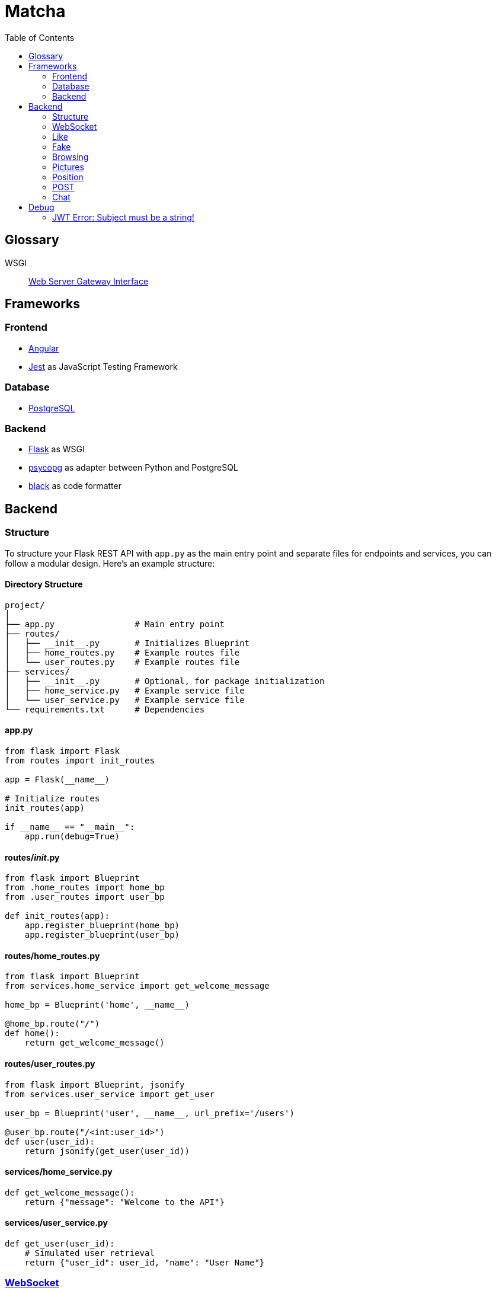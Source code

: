 = Matcha
:toc:

== Glossary

WSGI:: https://en.wikipedia.org/wiki/Web_Server_Gateway_Interface[Web Server Gateway Interface]

== Frameworks

=== Frontend

* https://angular.dev/[Angular]
* https://jestjs.io/[Jest] as JavaScript Testing Framework

=== Database

* https://www.postgresql.org/[PostgreSQL]

=== Backend

* https://flask.palletsprojects.com/en/3.0.x/quickstart/[Flask] as WSGI
* https://www.psycopg.org/[psycopg] as adapter between Python and PostgreSQL
* https://black.readthedocs.io/en/stable/index.html#[black] as code formatter

== Backend

=== Structure

To structure your Flask REST API with `app.py` as the main entry point and separate files for endpoints and services, you can follow a modular design. Here's an example structure:

==== Directory Structure

----
project/
│
├── app.py                # Main entry point
├── routes/
│   ├── __init__.py       # Initializes Blueprint
│   ├── home_routes.py    # Example routes file
│   └── user_routes.py    # Example routes file
├── services/
│   ├── __init__.py       # Optional, for package initialization
│   ├── home_service.py   # Example service file
│   └── user_service.py   # Example service file
└── requirements.txt      # Dependencies
----

==== app.py

----
from flask import Flask
from routes import init_routes

app = Flask(__name__)

# Initialize routes
init_routes(app)

if __name__ == "__main__":
    app.run(debug=True)
----

==== routes/__init__.py
----
from flask import Blueprint
from .home_routes import home_bp
from .user_routes import user_bp

def init_routes(app):
    app.register_blueprint(home_bp)
    app.register_blueprint(user_bp)
----

==== routes/home_routes.py
----
from flask import Blueprint
from services.home_service import get_welcome_message

home_bp = Blueprint('home', __name__)

@home_bp.route("/")
def home():
    return get_welcome_message()
----

==== routes/user_routes.py
----
from flask import Blueprint, jsonify
from services.user_service import get_user

user_bp = Blueprint('user', __name__, url_prefix='/users')

@user_bp.route("/<int:user_id>")
def user(user_id):
    return jsonify(get_user(user_id))
----

==== services/home_service.py

----
def get_welcome_message():
    return {"message": "Welcome to the API"}
----

==== services/user_service.py

----
def get_user(user_id):
    # Simulated user retrieval
    return {"user_id": user_id, "name": "User Name"}
----

=== https://en.wikipedia.org/wiki/WebSocket[WebSocket]

SID:: Session ID

We use https://flask-socketio.readthedocs.io/en/latest/getting_started.html[Flask-SocketIO].

NOTE: https://flask-socketio.readthedocs.io/en/latest/api.html[API Reference]

The goal of webSocket it to push notification to connected users, for example:

* a user has liked his profile
* he received a message

When a user log in, the frontend will connect to the backend through a webSocket.
The backend will add the new connection into a array of connected user and create a session ID.

=== Like

When Alice like Bob, Bob receive a toast notifiation through the web socket

Payload example for a like

[source,json]
----
{
  "like": "user",
}
----

and for a dislike

[source,json]
----
{
  "dislike": "user",
}
----

=== Fake

Payload example for a fake

[source,json]
----
{
  "fake": "alice",
}
----

and for a unfake

[source,json]
----
{
  "unfake": "aalice",
}
----

=== Browsing

* Max age gap 0 - 30 years
* Max distance 0 - 100 km
* Max fame gap 0 - 10 points
* Interests: array of strings

example of payload

[source,json]
----
{
  "ageGap": 27,
  "fameGap": 0,
  "distance": 0,
  "interests": []
}
----

=== Pictures

==== `/api/modify-profile-picture`

PUT to update the picture selected as profile picture.

GET or PUT return the URL of the profile picture

==== `/api/pictures`

POST for upload pictures

DELETE array of URL in the body

example of payload

[source,json]
----
{
  "url": ["https://.../2", "https://.../2"],
}
----

GET, DELETE or POST return the array of picture in URL format

=== Position

=== POST

On `/api/postition` example of payload

[source,json]
----
{
  "latitude": 46.532327,
  "longitude": 6.591987
}
----

=== Chat

==== GET

`/api/chat/username`

return an array

[source,json]
----
[
  {
    "date": 1,
    "sender": "daphnee",
    "message": "first message"
  },
  {
    "date": 2,
    "sender": "edythe",
    "message": "second message"
  },
  {
    "date": 3,
    "sender": "edythe",
    "message": "third message"
  }
]
----

==== POST

`/api/chat`

[source,json]
----
{
 "to": "other"
 "message": "Hi!"
}
----

the api return the current post message

[source,json]
----
{
  "date": 4,
  "sender": "edythe",
  "message": "fourth message"
}
----

==== DB

[source,sql]
----
CREATE TABLE IF NOT EXISTS chat (
    id SERIAL PRIMARY KEY,
    id_sender INTEGER REFERENCES users (id) ON DELETE CASCADE,
    id_receiver INTEGER REFERENCES users (id) ON DELETE CASCADE,
    message TEXT NOT NULL,
    created_at TIMESTAMP WITH TIME ZONE DEFAULT now()
);
----

== Debug

=== JWT Error: Subject must be a string!

https://github.com/vimalloc/flask-jwt-extended/issues/557[Issue]

Fix with this https://github.com/vimalloc/flask-jwt-extended/issues/557#issuecomment-2483530464[comment]

____
So quickfix is to add
PyJWT==2.9.0
at the top of your requirements.txt file
____
